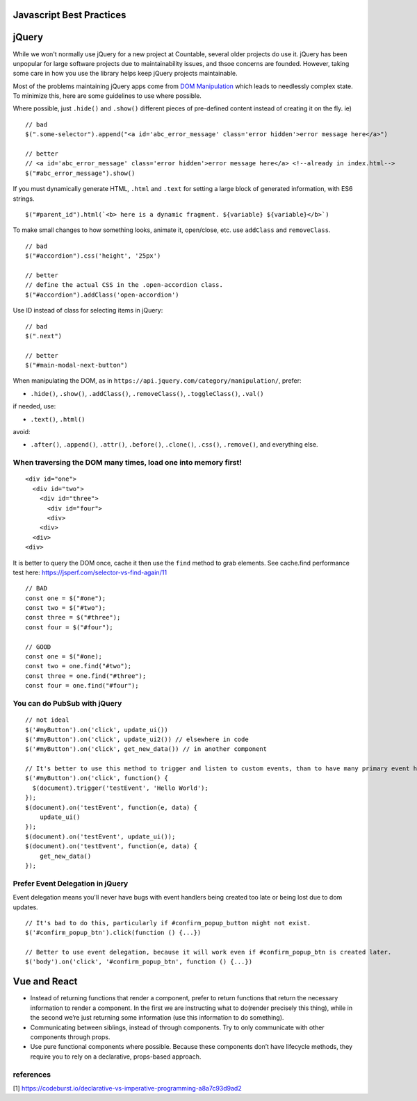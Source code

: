 Javascript Best Practices
=========================

jQuery
======

While we won't normally use jQuery for a new project at Countable,
several older projects do use it. jQuery has been unpopular for large
software projects due to maintainability issues, and thsoe concerns are
founded. However, taking some care in how you use the library helps keep
jQuery projects maintainable.

Most of the problems maintaining jQuery apps come from `DOM
Manipulation <https://api.jquery.com/category/manipulation/>`__ which
leads to needlessly complex state. To minimize this, here are some
guidelines to use where possible.

Where possible, just ``.hide()`` and ``.show()`` different pieces of
pre-defined content instead of creating it on the fly. ie)

::

   // bad
   $(".some-selector").append("<a id='abc_error_message' class='error hidden'>error message here</a>")

   // better
   // <a id='abc_error_message' class='error hidden'>error message here</a> <!--already in index.html-->
   $("#abc_error_message").show()

If you must dynamically generate HTML, ``.html`` and ``.text`` for
setting a large block of generated information, with ES6 strings.

::

   $("#parent_id").html(`<b> here is a dynamic fragment. ${variable} ${variable}</b>`)

To make small changes to how something looks, animate it, open/close,
etc. use ``addClass`` and ``removeClass``.

::

   // bad
   $("#accordion").css('height', '25px')

   // better
   // define the actual CSS in the .open-accordion class.
   $("#accordion").addClass('open-accordion')

Use ID instead of class for selecting items in jQuery:

::

   // bad
   $(".next")

   // better
   $("#main-modal-next-button")

When manipulating the DOM, as in
``https://api.jquery.com/category/manipulation/``, prefer:

-  ``.hide()``, ``.show()``, ``.addClass()``, ``.removeClass()``,
   ``.toggleClass()``, ``.val()``

if needed, use:

-  ``.text()``, ``.html()``

avoid:

-  ``.after()``, ``.append()``, ``.attr()``, ``.before()``,
   ``.clone()``, ``.css()``, ``.remove()``, and everything else.

When traversing the DOM many times, load one into memory first!
---------------------------------------------------------------

::

   <div id="one">
     <div id="two">
       <div id="three">
         <div id="four">
         <div>
       <div>
     <div>
   <div>

It is better to query the DOM once, cache it then use the ``find``
method to grab elements. See cache.find performance test here:
`https://jsperf.com/selector-vs-find-again/11 <https://jsperf.com/selector-vs-find-again/11>`__

::

   // BAD
   const one = $("#one");
   const two = $("#two");
   const three = $("#three");
   const four = $("#four");

   // GOOD
   const one = $("#one);
   const two = one.find("#two");
   const three = one.find("#three");
   const four = one.find("#four");

You can do PubSub with jQuery
-----------------------------

::

   // not ideal
   $('#myButton').on('click', update_ui())
   $('#myButton').on('click', update_ui2()) // elsewhere in code
   $('#myButton').on('click', get_new_data()) // in another component

   // It's better to use this method to trigger and listen to custom events, than to have many primary event handlers. This way, updates can be centralized.
   $('#myButton').on('click', function() {
     $(document).trigger('testEvent', 'Hello World');
   });
   $(document).on('testEvent', function(e, data) { 
       update_ui()
   });
   $(document).on('testEvent', update_ui());
   $(document).on('testEvent', function(e, data) { 
       get_new_data()
   });

Prefer Event Delegation in jQuery
---------------------------------

Event delegation means you'll never have bugs with event handlers being
created too late or being lost due to dom updates.

::

   // It's bad to do this, particularly if #confirm_popup_button might not exist.
   $('#confirm_popup_btn').click(function () {...})

   // Better to use event delegation, because it will work even if #confirm_popup_btn is created later.
   $('body').on('click', '#confirm_popup_btn', function () {...})

Vue and React
=============

-  Instead of returning functions that render a component, prefer to
   return functions that return the necessary information to render a
   component. In the first we are instructing what to do(render
   precisely this thing), while in the second we’re just returning some
   information (use this information to do something).
-  Communicating between siblings, instead of through components. Try to
   only communicate with other components through props.
-  Use pure functional components where possible. Because these
   components don’t have lifecycle methods, they require you to rely on
   a declarative, props-based approach.

references
----------

[1]
`https://codeburst.io/declarative-vs-imperative-programming-a8a7c93d9ad2 <https://codeburst.io/declarative-vs-imperative-programming-a8a7c93d9ad2>`__
